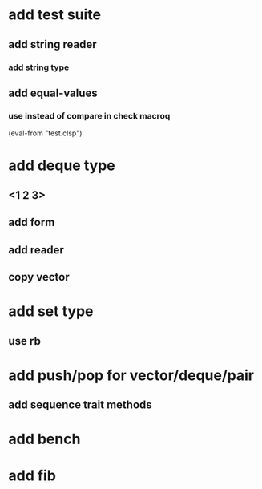 * add test suite
** add string reader
*** add string type
** add equal-values
*** use instead of compare in check macroq
(eval-from "test.clsp")
* add deque type
** <1 2 3>
** add form
** add reader
** copy vector
* add set type
** use rb
* add push/pop for vector/deque/pair
** add sequence trait methods
* add bench
* add fib
